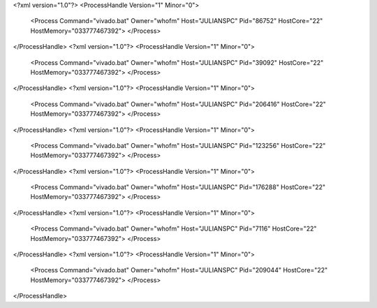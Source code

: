 <?xml version="1.0"?>
<ProcessHandle Version="1" Minor="0">
    <Process Command="vivado.bat" Owner="whofm" Host="JULIANSPC" Pid="86752" HostCore="22" HostMemory="033777467392">
    </Process>
</ProcessHandle>
<?xml version="1.0"?>
<ProcessHandle Version="1" Minor="0">
    <Process Command="vivado.bat" Owner="whofm" Host="JULIANSPC" Pid="39092" HostCore="22" HostMemory="033777467392">
    </Process>
</ProcessHandle>
<?xml version="1.0"?>
<ProcessHandle Version="1" Minor="0">
    <Process Command="vivado.bat" Owner="whofm" Host="JULIANSPC" Pid="206416" HostCore="22" HostMemory="033777467392">
    </Process>
</ProcessHandle>
<?xml version="1.0"?>
<ProcessHandle Version="1" Minor="0">
    <Process Command="vivado.bat" Owner="whofm" Host="JULIANSPC" Pid="123256" HostCore="22" HostMemory="033777467392">
    </Process>
</ProcessHandle>
<?xml version="1.0"?>
<ProcessHandle Version="1" Minor="0">
    <Process Command="vivado.bat" Owner="whofm" Host="JULIANSPC" Pid="176288" HostCore="22" HostMemory="033777467392">
    </Process>
</ProcessHandle>
<?xml version="1.0"?>
<ProcessHandle Version="1" Minor="0">
    <Process Command="vivado.bat" Owner="whofm" Host="JULIANSPC" Pid="7116" HostCore="22" HostMemory="033777467392">
    </Process>
</ProcessHandle>
<?xml version="1.0"?>
<ProcessHandle Version="1" Minor="0">
    <Process Command="vivado.bat" Owner="whofm" Host="JULIANSPC" Pid="209044" HostCore="22" HostMemory="033777467392">
    </Process>
</ProcessHandle>
